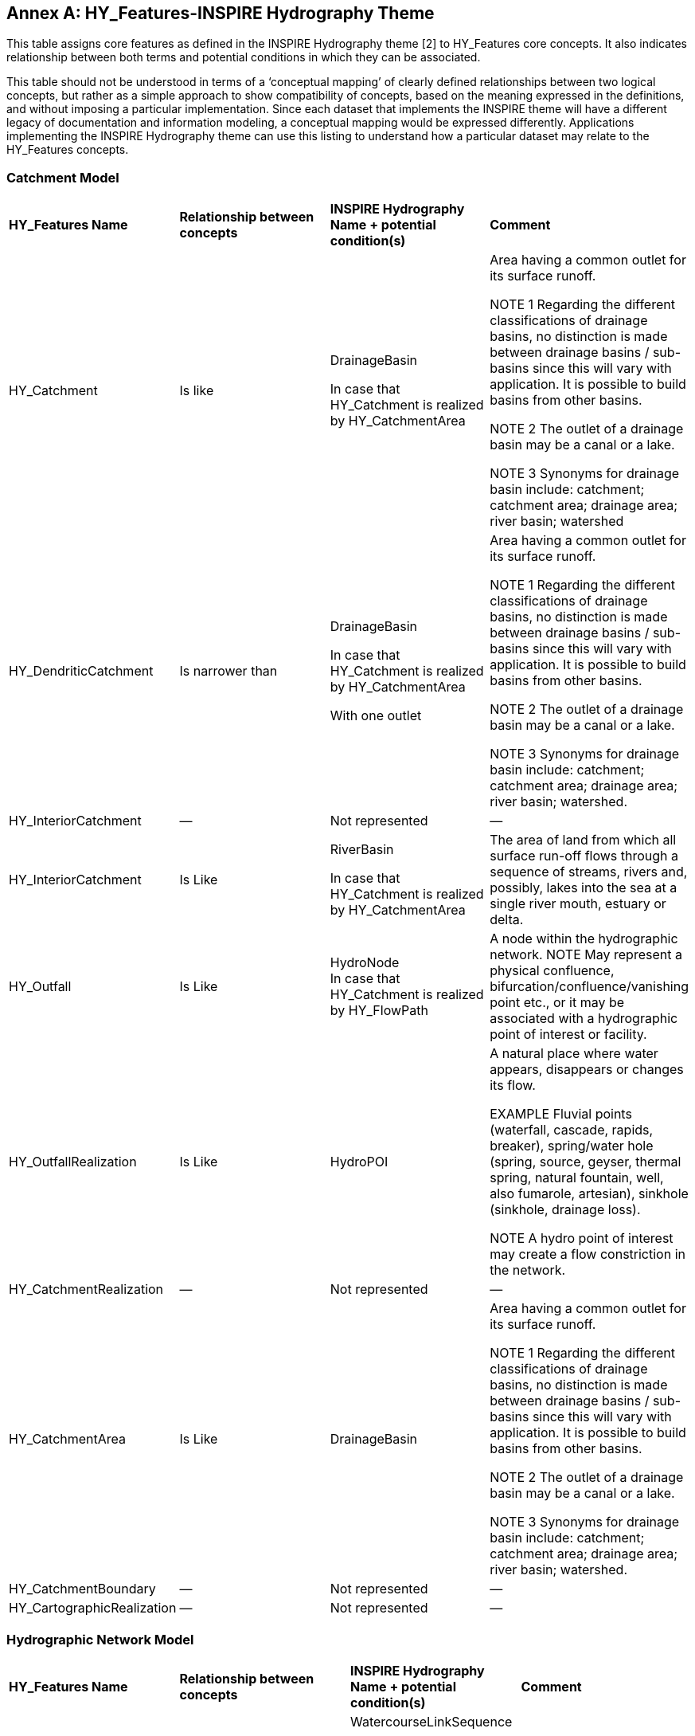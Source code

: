 [appendix]
:appendix-caption: Annex
== HY_Features-INSPIRE Hydrography Theme

This table assigns core features as defined in the INSPIRE Hydrography theme [2] to HY_Features core concepts. It also indicates relationship between both terms and potential conditions in which they can be associated.

This table should not be understood in terms of a  ‘conceptual mapping’ of clearly defined relationships between two logical concepts, but rather as a simple approach to show compatibility of concepts, based on the meaning expressed in the definitions, and without imposing a particular implementation. Since each dataset that implements the INSPIRE theme will have a different legacy of documentation and information modeling, a conceptual mapping would be expressed differently.  Applications implementing the INSPIRE Hydrography theme can use this listing to understand how a particular dataset may relate to the HY_Features concepts. 

[#annexE_1]
=== Catchment Model


[cols=“1,1,2,6”]
|===
|*HY_Features Name*|*Relationship between concepts*|*INSPIRE Hydrography Name + potential condition(s)*|*Comment*
|HY_Catchment|Is like|DrainageBasin +
In case that HY_Catchment is realized by HY_CatchmentArea|Area having a common outlet for its surface runoff. +
NOTE 1 Regarding the different classifications of drainage basins, no distinction is made between drainage basins / sub-basins since this will vary with application. It is possible to build basins from other basins. +
NOTE 2 The outlet of a drainage basin may be a canal or a lake. +
NOTE 3 Synonyms for drainage basin include: catchment; catchment area; drainage area; river basin; watershed
|HY_DendriticCatchment|Is narrower than|DrainageBasin +In case that HY_Catchment is realized by HY_CatchmentArea +
With one outlet|Area having a common outlet for its surface runoff. +
NOTE 1 Regarding the different classifications of drainage basins, no distinction is made between drainage basins / sub-basins since this will vary with application. It is possible to build basins from other basins. +
NOTE 2 The outlet of a drainage basin may be a canal or a lake. +
NOTE 3 Synonyms for drainage basin include: catchment; catchment area; drainage area; river basin; watershed.
|HY_InteriorCatchment|—|Not represented|—
|HY_InteriorCatchment|Is Like|RiverBasin +
In case that HY_Catchment is realized by HY_CatchmentArea|The area of land from which all surface run-off flows through a sequence of streams, rivers and, possibly, lakes into the sea at a single river mouth, estuary or delta.
|HY_Outfall|Is Like|HydroNode +In case that HY_Catchment is realized by HY_FlowPath|A node within the hydrographic network. NOTE May represent a physical confluence, bifurcation/confluence/vanishing point etc., or it may be associated with a hydrographic point of interest or facility.
|HY_OutfallRealization|Is Like|HydroPOI|A natural place where water appears, disappears or changes its flow. +
EXAMPLE Fluvial points (waterfall, cascade, rapids, breaker), spring/water hole (spring, source, geyser, thermal spring, natural fountain, well, also fumarole, artesian), sinkhole (sinkhole, drainage loss). +
NOTE A hydro point of interest may create a flow constriction in the network.
|HY_CatchmentRealization|—|Not represented|—
|HY_CatchmentArea|Is Like|DrainageBasin|Area having a common outlet for its surface runoff. +
NOTE 1 Regarding the different classifications of drainage basins, no distinction is made between drainage basins / sub-basins since this will vary with application. It is possible to build basins from other basins. +
NOTE 2 The outlet of a drainage basin may be a canal or a lake. +
NOTE 3 Synonyms for drainage basin include: catchment; catchment area; drainage area; river basin; watershed.
|HY_CatchmentBoundary|—|Not represented|—
|HY_CartographicRealization|—|Not represented|—
|===

[#annexE_2]
=== Hydrographic Network Model

[cols=“1,1,2,6”]
|===
|*HY_Features Name*|*Relationship between concepts*|*INSPIRE Hydrography Name + potential condition(s)*|*Comment*
|HY_HydrographicNetwork|Is narrower than|WatercourseLinkSequence +
In case that features of interest are water bodies and not channels. +
AND +
In case that network is non branching.| A sequence of watercourse links representing a non-branching path through a hydrographic network.
|HY_WaterBody|Is narrower than|WatercourseLink +
In case that features of interest are water bodies and not channels.|A segment of a watercourse within a hydrographic network.  A watercourse link may be fictitious, with no direct correspondence to a real-world object and included only to ensure a closed network.
|HY_ChannelNetwork|Is narrower|WatercourseLinkSequence +
In case that features of interest are channels and not water bodies. +
AND +
In case that network is non branching.|A sequence of watercourse links representing a non-branching path through a hydrographic network.
|HY_Depression|Is like|StandingWater +
In case that geometry is surface or point.|Any known inland waterway body. +
EXAMPLE Lake/pond, reservoir, river/stream, etc. +
NOTE: May include islands, represented as 'holes' in its geometry. Islands may be surrounded by a shore and / or land-ware boundary.
|HY_Channel|Is narrower|WatercourseLink +
In case that features of interest are channels and not water bodies.|A segment of a watercourse within a hydrographic network.  A watercourse link may be fictitious, with no direct correspondence to a real-world object and included only to ensure a closed network.
|HY_Reservoir|Is like|StandingWater +
In case that geometry is surface or point.|Any known inland waterway body. +
EXAMPLE Lake/pond, reservoir, river/stream, etc. +
NOTE: May include islands, represented as 'holes' in its geometry. Islands may be surrounded by a shore and / or land-ware boundary.
|HY_FlowPath|Is like|WatercourseLink +
With a fictitious representation|A segment of a watercourse within a hydrographic network.  A watercourse link may be fictitious, with no direct correspondence to a real-world object and included only to ensure a closed network.
|HY_WaterEdge|Is like|LandWaterBoundary|The line where a land mass is in contact with a body of water.
|HY_LongitudinalSection|Is narrower|—|—
|HY_CrossSection|Is narrower|—|—
|HHY_WaterBodyStratum|Is narrower|—|—
|HY_Water_LiquidPhase|Is narrower|—|—
|HY_Water_SolidPhase|Is narrower|—|—
|===